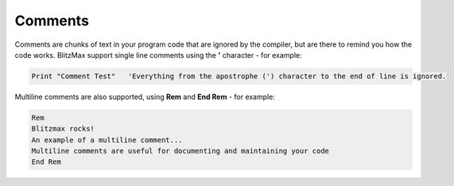 ========
Comments
========
Comments are chunks of text in your program code that are ignored by the compiler, but are there to remind you how the code works.
BlitzMax support single line comments using the **'** character - for example:
 
.. code-block:: blitzmax
	 
	Print "Comment Test"   'Everything from the apostrophe (') character to the end of line is ignored.
 
Multiline comments are also supported, using **Rem** and **End Rem** - for example:
 
.. code-block:: blitzmax
	 
	Rem
	Blitzmax rocks!
	An example of a multiline comment...
	Multiline comments are useful for documenting and maintaining your code
	End Rem
 
